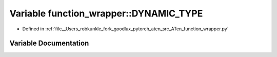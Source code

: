 .. _variable_function_wrapper__DYNAMIC_TYPE:

Variable function_wrapper::DYNAMIC_TYPE
=======================================

- Defined in :ref:`file__Users_robkunkle_fork_goodlux_pytorch_aten_src_ATen_function_wrapper.py`


Variable Documentation
----------------------


.. doxygenvariable:: function_wrapper::DYNAMIC_TYPE
